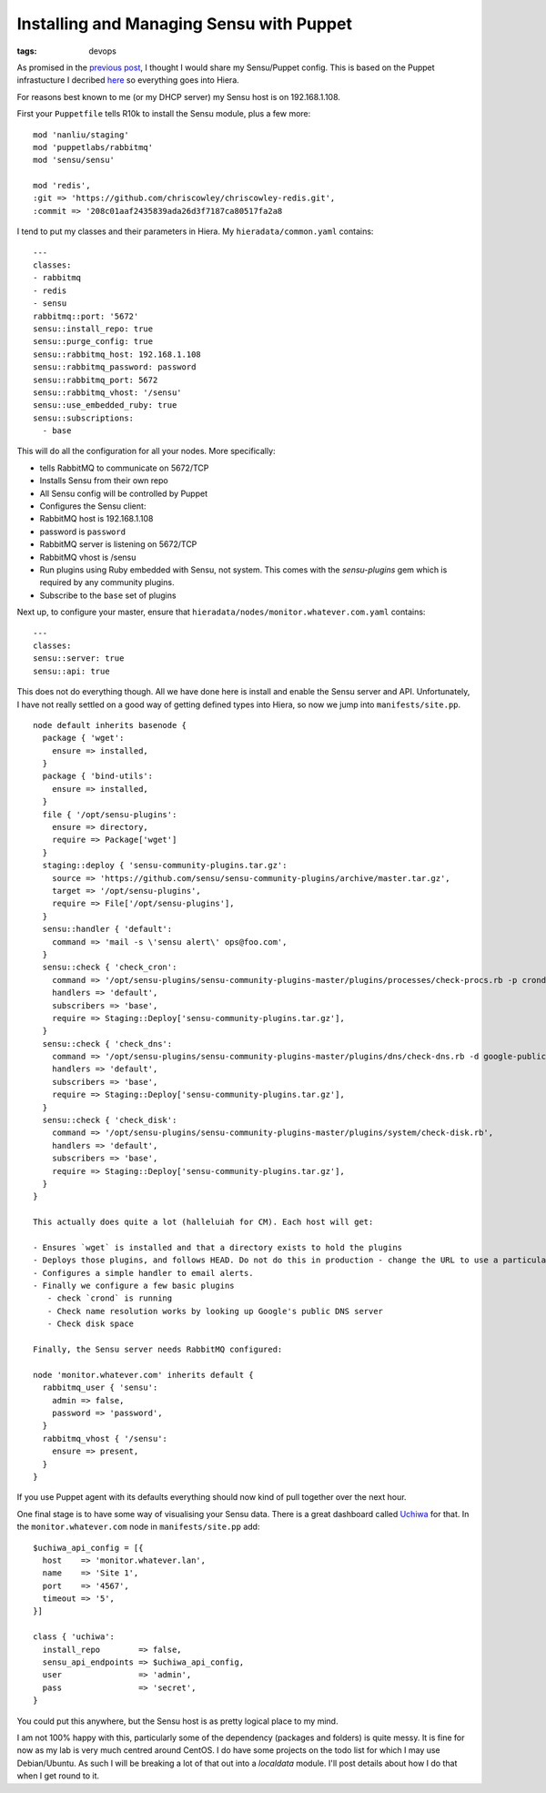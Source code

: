 Installing and Managing Sensu with Puppet
#########################################
:tags: devops

As promised in the `previous
post </blog/2014/11/18/installing-rabbitmq-on-centos-7/>`__, I thought I
would share my Sensu/Puppet config. This is based on the Puppet
infrastucture I decribed
`here </blog/2014/06/25/super-slick-agile-puppet-for-devops/>`__ so
everything goes into Hiera.

.. raw:: html

   <!-- more -->

For reasons best known to me (or my DHCP server) my Sensu host is on
192.168.1.108.

First your ``Puppetfile`` tells R10k to install the Sensu module, plus a
few more:

::

    mod 'nanliu/staging'
    mod 'puppetlabs/rabbitmq'
    mod 'sensu/sensu'

    mod 'redis',
    :git => 'https://github.com/chriscowley/chriscowley-redis.git',
    :commit => '208c01aaf2435839ada26d3f7187ca80517fa2a8

I tend to put my classes and their parameters in Hiera. My
``hieradata/common.yaml`` contains:

::

    ---
    classes:
    - rabbitmq
    - redis
    - sensu
    rabbitmq::port: '5672'
    sensu::install_repo: true
    sensu::purge_config: true
    sensu::rabbitmq_host: 192.168.1.108
    sensu::rabbitmq_password: password
    sensu::rabbitmq_port: 5672
    sensu::rabbitmq_vhost: '/sensu'
    sensu::use_embedded_ruby: true
    sensu::subscriptions:
      - base

This will do all the configuration for all your nodes. More
specifically:

-  tells RabbitMQ to communicate on 5672/TCP
-  Installs Sensu from their own repo
-  All Sensu config will be controlled by Puppet
-  Configures the Sensu client:
-  RabbitMQ host is 192.168.1.108
-  password is ``password``
-  RabbitMQ server is listening on 5672/TCP
-  RabbitMQ vhost is /sensu
-  Run plugins using Ruby embedded with Sensu, not system. This comes
   with the *sensu-plugins* gem which is required by any community
   plugins.
-  Subscribe to the ``base`` set of plugins

Next up, to configure your master, ensure that
``hieradata/nodes/monitor.whatever.com.yaml`` contains:

::

    ---
    classes:
    sensu::server: true
    sensu::api: true

This does not do everything though. All we have done here is install and
enable the Sensu server and API. Unfortunately, I have not really
settled on a good way of getting defined types into Hiera, so now we
jump into ``manifests/site.pp``.

::

    node default inherits basenode {
      package { 'wget':
        ensure => installed,
      }
      package { 'bind-utils':
        ensure => installed,
      }
      file { '/opt/sensu-plugins':
        ensure => directory,
        require => Package['wget']
      }
      staging::deploy { 'sensu-community-plugins.tar.gz':
        source => 'https://github.com/sensu/sensu-community-plugins/archive/master.tar.gz',
        target => '/opt/sensu-plugins',
        require => File['/opt/sensu-plugins'],
      }
      sensu::handler { 'default':
        command => 'mail -s \'sensu alert\' ops@foo.com',
      }
      sensu::check { 'check_cron':
        command => '/opt/sensu-plugins/sensu-community-plugins-master/plugins/processes/check-procs.rb -p crond -C   1',
        handlers => 'default',
        subscribers => 'base',
        require => Staging::Deploy['sensu-community-plugins.tar.gz'],
      }
      sensu::check { 'check_dns':
        command => '/opt/sensu-plugins/sensu-community-plugins-master/plugins/dns/check-dns.rb -d google-public-dns-a.google.com -s 192.168.1.2 -r 8.8.8.8',
        handlers => 'default',
        subscribers => 'base',
        require => Staging::Deploy['sensu-community-plugins.tar.gz'],
      }
      sensu::check { 'check_disk':
        command => '/opt/sensu-plugins/sensu-community-plugins-master/plugins/system/check-disk.rb',
        handlers => 'default',
        subscribers => 'base',
        require => Staging::Deploy['sensu-community-plugins.tar.gz'],
      }
    }

    This actually does quite a lot (halleluiah for CM). Each host will get:

    - Ensures `wget` is installed and that a directory exists to hold the plugins
    - Deploys those plugins, and follows HEAD. Do not do this in production - change the URL to use a particular commit/tag/whatever.
    - Configures a simple handler to email alerts.
    - Finally we configure a few basic plugins
       - check `crond` is running
       - Check name resolution works by looking up Google's public DNS server
       - Check disk space
       
    Finally, the Sensu server needs RabbitMQ configured:

    node 'monitor.whatever.com' inherits default {
      rabbitmq_user { 'sensu':
        admin => false,
        password => 'password',
      }
      rabbitmq_vhost { '/sensu':
        ensure => present,
      }
    }

If you use Puppet agent with its defaults everything should now kind of
pull together over the next hour.

One final stage is to have some way of visualising your Sensu data.
There is a great dashboard called
`Uchiwa <https://github.com/sensu/uchiwa>`__ for that. In the
``monitor.whatever.com`` node in ``manifests/site.pp`` add:

::

      $uchiwa_api_config = [{
        host    => 'monitor.whatever.lan',
        name    => 'Site 1',
        port    => '4567',
        timeout => '5',
      }]

      class { 'uchiwa':
        install_repo        => false,
        sensu_api_endpoints => $uchiwa_api_config,
        user                => 'admin',
        pass                => 'secret',
      }

You could put this anywhere, but the Sensu host is as pretty logical
place to my mind.

I am not 100% happy with this, particularly some of the dependency
(packages and folders) is quite messy. It is fine for now as my lab is
very much centred around CentOS. I do have some projects on the todo
list for which I may use Debian/Ubuntu. As such I will be breaking a lot
of that out into a *localdata* module. I'll post details about how I do
that when I get round to it.
